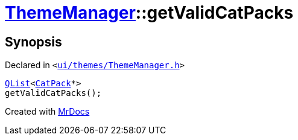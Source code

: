 [#ThemeManager-getValidCatPacks]
= xref:ThemeManager.adoc[ThemeManager]::getValidCatPacks
:relfileprefix: ../
:mrdocs:


== Synopsis

Declared in `&lt;https://github.com/PrismLauncher/PrismLauncher/blob/develop/launcher/ui/themes/ThemeManager.h#L58[ui&sol;themes&sol;ThemeManager&period;h]&gt;`

[source,cpp,subs="verbatim,replacements,macros,-callouts"]
----
xref:QList.adoc[QList]&lt;xref:CatPack.adoc[CatPack]*&gt;
getValidCatPacks();
----



[.small]#Created with https://www.mrdocs.com[MrDocs]#
